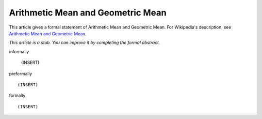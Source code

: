 Arithmetic Mean and Geometric Mean
----------------------------------

This article gives a formal statement of Arithmetic Mean and Geometric Mean.  For Wikipedia's
description, see
`Arithmetic Mean and Geometric Mean <https://en.wikipedia.org/wiki/Inequality_of_arithmetic_and_geometric_means>`_.

*This article is a stub. You can improve it by completing
the formal abstract.*

informally

  (INSERT)

preformally ::

  (INSERT)

formally ::

  (INSERT)
